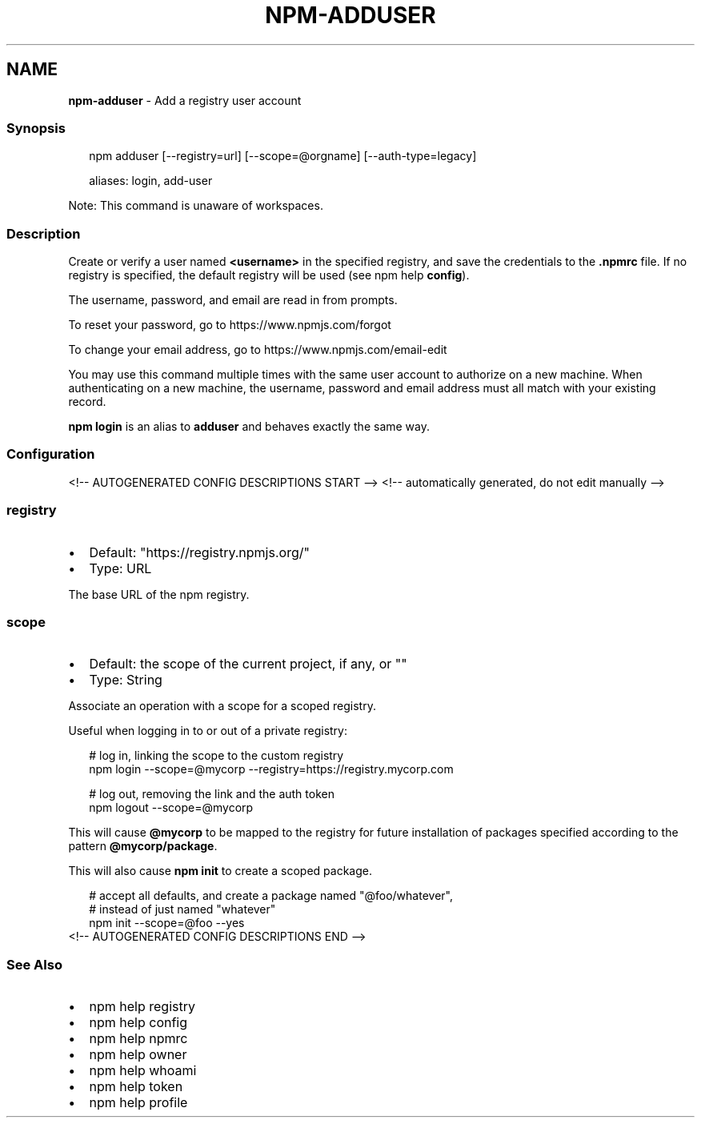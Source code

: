 .TH "NPM\-ADDUSER" "1" "July 2021" "" ""
.SH "NAME"
\fBnpm-adduser\fR \- Add a registry user account
.SS Synopsis
.P
.RS 2
.nf
npm adduser [\-\-registry=url] [\-\-scope=@orgname] [\-\-auth\-type=legacy]

aliases: login, add\-user
.fi
.RE
.P
Note: This command is unaware of workspaces\.
.SS Description
.P
Create or verify a user named \fB<username>\fP in the specified registry, and
save the credentials to the \fB\|\.npmrc\fP file\. If no registry is specified,
the default registry will be used (see npm help \fBconfig\fP)\.
.P
The username, password, and email are read in from prompts\.
.P
To reset your password, go to https://www\.npmjs\.com/forgot
.P
To change your email address, go to https://www\.npmjs\.com/email\-edit
.P
You may use this command multiple times with the same user account to
authorize on a new machine\.  When authenticating on a new machine,
the username, password and email address must all match with
your existing record\.
.P
\fBnpm login\fP is an alias to \fBadduser\fP and behaves exactly the same way\.
.SS Configuration
<!\-\- AUTOGENERATED CONFIG DESCRIPTIONS START \-\->
<!\-\- automatically generated, do not edit manually \-\->
.SS \fBregistry\fP
.RS 0
.IP \(bu 2
Default: "https://registry\.npmjs\.org/"
.IP \(bu 2
Type: URL

.RE
.P
The base URL of the npm registry\.
.SS \fBscope\fP
.RS 0
.IP \(bu 2
Default: the scope of the current project, if any, or ""
.IP \(bu 2
Type: String

.RE
.P
Associate an operation with a scope for a scoped registry\.
.P
Useful when logging in to or out of a private registry:
.P
.RS 2
.nf
# log in, linking the scope to the custom registry
npm login \-\-scope=@mycorp \-\-registry=https://registry\.mycorp\.com

# log out, removing the link and the auth token
npm logout \-\-scope=@mycorp
.fi
.RE
.P
This will cause \fB@mycorp\fP to be mapped to the registry for future
installation of packages specified according to the pattern
\fB@mycorp/package\fP\|\.
.P
This will also cause \fBnpm init\fP to create a scoped package\.
.P
.RS 2
.nf
# accept all defaults, and create a package named "@foo/whatever",
# instead of just named "whatever"
npm init \-\-scope=@foo \-\-yes
.fi
.RE
<!\-\- AUTOGENERATED CONFIG DESCRIPTIONS END \-\->

.SS See Also
.RS 0
.IP \(bu 2
npm help registry
.IP \(bu 2
npm help config
.IP \(bu 2
npm help npmrc
.IP \(bu 2
npm help owner
.IP \(bu 2
npm help whoami
.IP \(bu 2
npm help token
.IP \(bu 2
npm help profile

.RE
